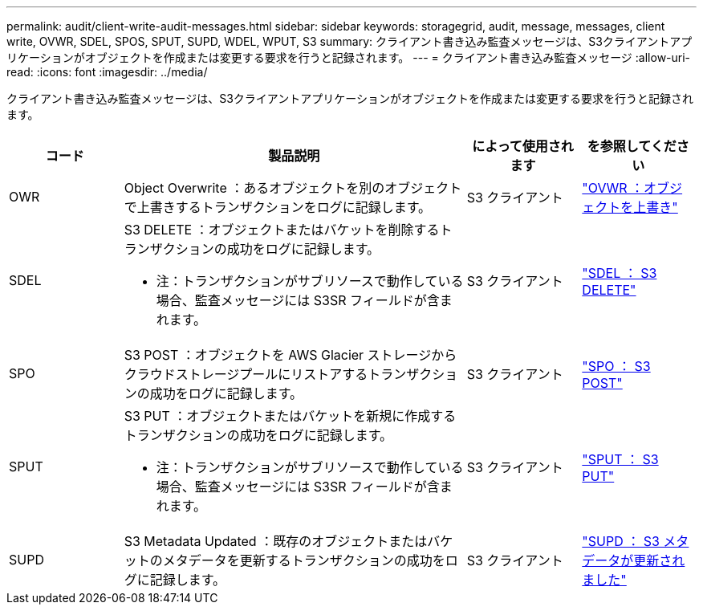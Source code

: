 ---
permalink: audit/client-write-audit-messages.html 
sidebar: sidebar 
keywords: storagegrid, audit, message, messages, client write, OVWR, SDEL, SPOS, SPUT, SUPD, WDEL, WPUT, S3 
summary: クライアント書き込み監査メッセージは、S3クライアントアプリケーションがオブジェクトを作成または変更する要求を行うと記録されます。 
---
= クライアント書き込み監査メッセージ
:allow-uri-read: 
:icons: font
:imagesdir: ../media/


[role="lead"]
クライアント書き込み監査メッセージは、S3クライアントアプリケーションがオブジェクトを作成または変更する要求を行うと記録されます。

[cols="1a,3a,1a,1a"]
|===
| コード | 製品説明 | によって使用されます | を参照してください 


 a| 
OWR
 a| 
Object Overwrite ：あるオブジェクトを別のオブジェクトで上書きするトランザクションをログに記録します。
 a| 
S3 クライアント
 a| 
link:ovwr-object-overwrite.html["OVWR ：オブジェクトを上書き"]



 a| 
SDEL
 a| 
S3 DELETE ：オブジェクトまたはバケットを削除するトランザクションの成功をログに記録します。

* 注：トランザクションがサブリソースで動作している場合、監査メッセージには S3SR フィールドが含まれます。
 a| 
S3 クライアント
 a| 
link:sdel-s3-delete.html["SDEL ： S3 DELETE"]



 a| 
SPO
 a| 
S3 POST ：オブジェクトを AWS Glacier ストレージからクラウドストレージプールにリストアするトランザクションの成功をログに記録します。
 a| 
S3 クライアント
 a| 
link:spos-s3-post.html["SPO ： S3 POST"]



 a| 
SPUT
 a| 
S3 PUT ：オブジェクトまたはバケットを新規に作成するトランザクションの成功をログに記録します。

* 注：トランザクションがサブリソースで動作している場合、監査メッセージには S3SR フィールドが含まれます。
 a| 
S3 クライアント
 a| 
link:sput-s3-put.html["SPUT ： S3 PUT"]



 a| 
SUPD
 a| 
S3 Metadata Updated ：既存のオブジェクトまたはバケットのメタデータを更新するトランザクションの成功をログに記録します。
 a| 
S3 クライアント
 a| 
link:supd-s3-metadata-updated.html["SUPD ： S3 メタデータが更新されました"]

|===